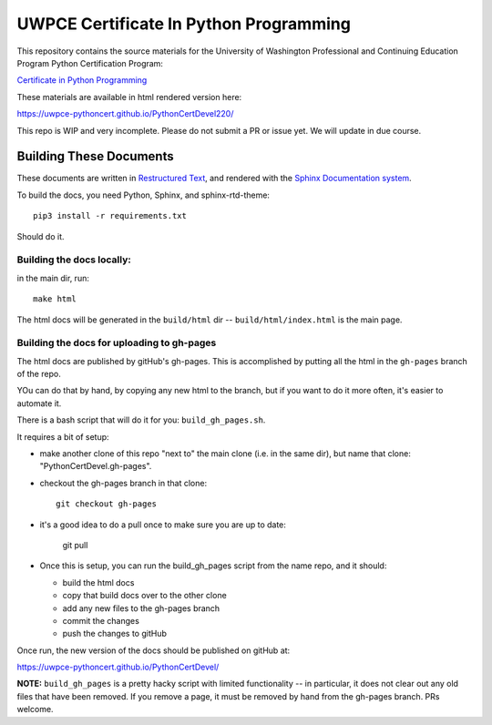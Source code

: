 =======================================
UWPCE Certificate In Python Programming
=======================================

This repository contains the source materials for the University of Washington Professional and Continuing Education Program Python Certification Program:

`Certificate in Python Programming <https://www.pce.uw.edu/certificates/python-programming>`_

These materials are available in html rendered version here:

https://uwpce-pythoncert.github.io/PythonCertDevel220/

This repo is WIP and very incomplete. Please do not submit a PR or issue yet.
We will update in due course.

Building These Documents
------------------------

These documents are written in `Restructured Text <http://docutils.sourceforge.net/rst.html>`_, and rendered with the `Sphinx Documentation system <http://www.sphinx-doc.org/>`_.

To build the docs, you need Python, Sphinx, and sphinx-rtd-theme::

  pip3 install -r requirements.txt

Should do it.

Building the docs locally:
..........................

in the main dir, run::

  make html

The html docs will be generated in the ``build/html`` dir --
``build/html/index.html`` is the main page.

Building the docs for uploading to gh-pages
...........................................

The html docs are published by gitHub's gh-pages. This is accomplished by putting all the html in the ``gh-pages`` branch of the repo.

YOu can do that by hand, by copying any new html to the branch, but if you want to do it more often, it's easier to automate it.

There is a bash script that will do it for you: ``build_gh_pages.sh``.

It requires a bit of setup:

* make another clone of this repo "next to" the main clone (i.e. in the same dir), but name that clone: "PythonCertDevel.gh-pages".

* checkout the gh-pages branch in that clone::

    git checkout gh-pages

* it's a good idea to do a pull once to make sure you are up to date:

    git pull

* Once this is setup, you can run the build_gh_pages script from the name repo, and it should:

  - build the html docs
  - copy that build docs over to the other clone
  - add any new files to the gh-pages branch
  - commit the changes
  - push the changes to gitHub

Once run, the new version of the docs should be published on gitHub at:

https://uwpce-pythoncert.github.io/PythonCertDevel/

**NOTE:** ``build_gh_pages`` is a pretty hacky script with limited functionality -- in particular, it does not clear out any old files that have been removed. If you remove a page, it must be removed by hand from the gh-pages branch. PRs welcome.








